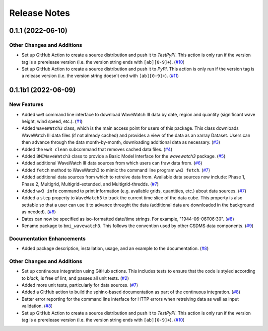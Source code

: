 Release Notes
=============

.. towncrier release notes start

0.1.1 (2022-06-10)
------------------

Other Changes and Additions
```````````````````````````

- Set up GitHub Action to create a source distribution and push it to
  *TestPyPI*. This action is only run if the version tag is a prerelease version
  (i.e. the version string ends with ``[ab][0-9]+``). (`#10 <https://github.com/csdms/bmi-wavewatch3/issues/10>`_)
- Set up GitHub Action to create a source distribution and push it to
  *PyPI*. This action is only run if the version tag is a release version
  (i.e. the version string doesn't end with ``[ab][0-9]+``). (`#11 <https://github.com/csdms/bmi-wavewatch3/issues/11>`_)


0.1.1b1 (2022-06-09)
--------------------

New Features
````````````

- Added ``ww3`` command line interface to download WaveWatch III data by date,
  region and quantity (significant wave height, wind speed, etc.). (`#1 <https://github.com/csdms/bmi-wavewatch3/issues/1>`_)
- Added ``WaveWatch3`` class, which is the main access point for users of this package.
  This class downloads WaveWatch III data files (if not already cached) and provides a
  view of the data as an xarray Dataset. Users can then advance through the data
  month-by-month, downloading additional data as necessary. (`#3 <https://github.com/csdms/bmi-wavewatch3/issues/3>`_)
- Added the ``ww3 clean`` subcommand that removes cached data files. (`#4 <https://github.com/csdms/bmi-wavewatch3/issues/4>`_)
- Added ``BMIWaveWatch3`` class to provide a Basic Model Interface for the
  *wavewatch3* package. (`#5 <https://github.com/csdms/bmi-wavewatch3/issues/5>`_)
- Added additional WaveWatch III data sources from which users can fraw data
  from. (`#6 <https://github.com/csdms/bmi-wavewatch3/issues/6>`_)
- Added ``fetch`` method to WaveWatch3 to mimic the command line program
  ``ww3 fetch``. (`#7 <https://github.com/csdms/bmi-wavewatch3/issues/7>`_)
- Added additional data sources from which to retreive data from. Available
  data sources now include: Phase 1, Phase 2, Multigrid, Multigrid-extended,
  and Multigrid-thredds. (`#7 <https://github.com/csdms/bmi-wavewatch3/issues/7>`_)
- Added ``ww3 info`` command to print information (e.g. available grids, quantities,
  etc.) about data sources. (`#7 <https://github.com/csdms/bmi-wavewatch3/issues/7>`_)
- Added a ``step`` property to ``WaveWatch3`` to track the current time slice
  of the data cube. This property is also settable so that a user can use it to
  advance throught the data (additional data are downloaded in the background as
  needed). (`#8 <https://github.com/csdms/bmi-wavewatch3/issues/8>`_)
- Dates can now be specified as iso-formatted date/time strings. For example,
  "1944-06-06T06:30". (`#8 <https://github.com/csdms/bmi-wavewatch3/issues/8>`_)
- Rename package to ``bmi_wavewatch3``. This follows the convention used by other
  CSDMS data components. (`#9 <https://github.com/csdms/bmi-wavewatch3/issues/9>`_)


Documentation Enhancements
``````````````````````````

- Added package description, installation, usage, and an example to the
  documentation. (`#8 <https://github.com/csdms/bmi-wavewatch3/issues/8>`_)


Other Changes and Additions
```````````````````````````

- Set up continuous integration using GitHub actions. This includes tests to
  ensure that the code is styled according to *black*, is free of lint, and
  passes all unit tests. (`#2 <https://github.com/csdms/bmi-wavewatch3/issues/2>`_)
- Added more unit tests, particularly for data sources. (`#7 <https://github.com/csdms/bmi-wavewatch3/issues/7>`_)
- Added a GitHub action to build the sphinx-based documentation as part of the
  continuous integration. (`#8 <https://github.com/csdms/bmi-wavewatch3/issues/8>`_)
- Better error reporting for the command line interface for HTTP errors when
  retreiving data as well as input validation. (`#8 <https://github.com/csdms/bmi-wavewatch3/issues/8>`_)
- Set up GitHub Action to create a source distribution and push it to
  *TestPyPI*. This action is only run if the version tag is a prerelease version
  (i.e. the version string ends with ``[ab][0-9]+``). (`#10 <https://github.com/csdms/bmi-wavewatch3/issues/10>`_)
